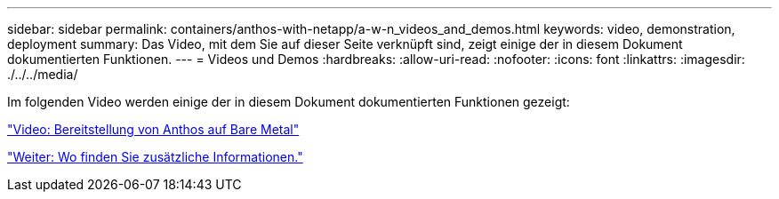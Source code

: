 ---
sidebar: sidebar 
permalink: containers/anthos-with-netapp/a-w-n_videos_and_demos.html 
keywords: video, demonstration, deployment 
summary: Das Video, mit dem Sie auf dieser Seite verknüpft sind, zeigt einige der in diesem Dokument dokumentierten Funktionen. 
---
= Videos und Demos
:hardbreaks:
:allow-uri-read: 
:nofooter: 
:icons: font
:linkattrs: 
:imagesdir: ./../../media/


Im folgenden Video werden einige der in diesem Dokument dokumentierten Funktionen gezeigt:

link:a-w-n_videos_baremetal_install.html["Video: Bereitstellung von Anthos auf Bare Metal"]

link:a-w-n_additional_information.html["Weiter: Wo finden Sie zusätzliche Informationen."]
